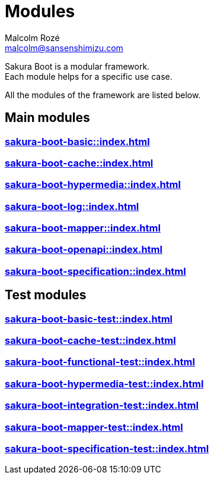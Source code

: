 = Modules
Malcolm Rozé <malcolm@sansenshimizu.com>
:description: Sakura Boot modules page documentation

Sakura Boot is a modular framework. +
Each module helps for a specific use case.

All the modules of the framework are listed below.

== Main modules

=== xref:sakura-boot-basic::index.adoc[]

=== xref:sakura-boot-cache::index.adoc[]

=== xref:sakura-boot-hypermedia::index.adoc[]

=== xref:sakura-boot-log::index.adoc[]

=== xref:sakura-boot-mapper::index.adoc[]

=== xref:sakura-boot-openapi::index.adoc[]

=== xref:sakura-boot-specification::index.adoc[]

== Test modules

=== xref:sakura-boot-basic-test::index.adoc[]

=== xref:sakura-boot-cache-test::index.adoc[]

=== xref:sakura-boot-functional-test::index.adoc[]

=== xref:sakura-boot-hypermedia-test::index.adoc[]

=== xref:sakura-boot-integration-test::index.adoc[]

=== xref:sakura-boot-mapper-test::index.adoc[]

=== xref:sakura-boot-specification-test::index.adoc[]
